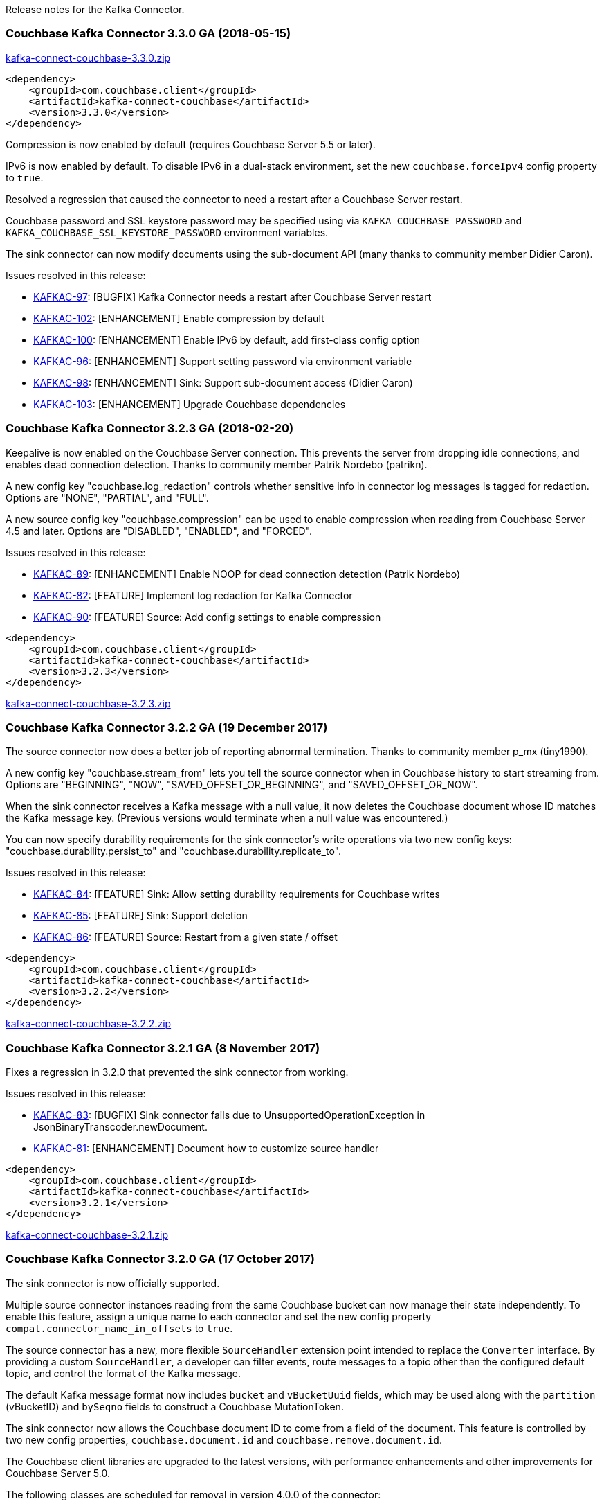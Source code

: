 Release notes for the Kafka Connector.

[[couchbase-kafka-connector-3.3.0-ga-2018-05-15]]
Couchbase Kafka Connector 3.3.0 GA (2018-05-15)
~~~~~~~~~~~~~~~~~~~~~~~~~~~~~~~~~~~~~~~~~~~~~~~

http://packages.couchbase.com/clients/kafka/3.3.0/kafka-connect-couchbase-3.3.0.zip[kafka-connect-couchbase-3.3.0.zip]

[source,xml]
----
<dependency>
    <groupId>com.couchbase.client</groupId>
    <artifactId>kafka-connect-couchbase</artifactId>
    <version>3.3.0</version>
</dependency>
----

Compression is now enabled by default (requires Couchbase Server 5.5 or later).

IPv6 is now enabled by default. To disable IPv6 in a dual-stack environment,
set the new `couchbase.forceIpv4` config property to `true`.

Resolved a regression that caused the connector to need a restart after
a Couchbase Server restart.

Couchbase password and SSL keystore password may be specified using via
`KAFKA_COUCHBASE_PASSWORD` and `KAFKA_COUCHBASE_SSL_KEYSTORE_PASSWORD`
environment variables.

The sink connector can now modify documents using the sub-document API
(many thanks to community member Didier Caron).

Issues resolved in this release:

* https://issues.couchbase.com/browse/KAFKAC-97[KAFKAC-97]:
[BUGFIX] Kafka Connector needs a restart after Couchbase Server restart

* https://issues.couchbase.com/browse/KAFKAC-102[KAFKAC-102]:
[ENHANCEMENT] Enable compression by default

* https://issues.couchbase.com/browse/KAFKAC-100[KAFKAC-100]:
[ENHANCEMENT] Enable IPv6 by default, add first-class config option

* https://issues.couchbase.com/browse/KAFKAC-96[KAFKAC-96]:
[ENHANCEMENT] Support setting password via environment variable

* https://issues.couchbase.com/browse/KAFKAC-98[KAFKAC-98]:
[ENHANCEMENT] Sink: Support sub-document access (Didier Caron)

* https://issues.couchbase.com/browse/KAFKAC-103[KAFKAC-103]:
[ENHANCEMENT] Upgrade Couchbase dependencies


[[couchbase-kafka-connector-3.2.3-ga-2018-02-20]]
Couchbase Kafka Connector 3.2.3 GA (2018-02-20)
~~~~~~~~~~~~~~~~~~~~~~~~~~~~~~~~~~~~~~~~~~~~~~~

Keepalive is now enabled on the Couchbase Server connection. This
prevents the server from dropping idle connections, and enables dead
connection detection. Thanks to community member Patrik Nordebo
(patrikn).

A new config key "couchbase.log_redaction" controls whether sensitive
info in connector log messages is tagged for redaction. Options are
"NONE", "PARTIAL", and "FULL".

A new source config key "couchbase.compression" can be used to enable
compression when reading from Couchbase Server 4.5 and later. Options
are "DISABLED", "ENABLED", and "FORCED".

Issues resolved in this release:

* https://issues.couchbase.com/browse/KAFKAC-89[KAFKAC-89]:
[ENHANCEMENT] Enable NOOP for dead connection detection (Patrik Nordebo)
* https://issues.couchbase.com/browse/KAFKAC-82[KAFKAC-82]: [FEATURE]
Implement log redaction for Kafka Connector
* https://issues.couchbase.com/browse/KAFKAC-90[KAFKAC-90]: [FEATURE]
Source: Add config settings to enable compression

[source,xml]
----
<dependency>
    <groupId>com.couchbase.client</groupId>
    <artifactId>kafka-connect-couchbase</artifactId>
    <version>3.2.3</version>
</dependency>
----

http://packages.couchbase.com/clients/kafka/3.2.3/kafka-connect-couchbase-3.2.3.zip[kafka-connect-couchbase-3.2.3.zip]

[[couchbase-kafka-connector-3.2.2-ga-19-december-2017]]
Couchbase Kafka Connector 3.2.2 GA (19 December 2017)
~~~~~~~~~~~~~~~~~~~~~~~~~~~~~~~~~~~~~~~~~~~~~~~~~~~~~

The source connector now does a better job of reporting abnormal
termination. Thanks to community member p_mx (tiny1990).

A new config key "couchbase.stream_from" lets you tell the source
connector when in Couchbase history to start streaming from. Options are
"BEGINNING", "NOW", "SAVED_OFFSET_OR_BEGINNING", and
"SAVED_OFFSET_OR_NOW".

When the sink connector receives a Kafka message with a null value, it
now deletes the Couchbase document whose ID matches the Kafka message
key. (Previous versions would terminate when a null value was
encountered.)

You can now specify durability requirements for the sink connector's
write operations via two new config keys:
"couchbase.durability.persist_to" and
"couchbase.durability.replicate_to".

Issues resolved in this release:

* https://issues.couchbase.com/browse/KAFKAC-84[KAFKAC-84]: [FEATURE]
Sink: Allow setting durability requirements for Couchbase writes
* https://issues.couchbase.com/browse/KAFKAC-85[KAFKAC-85]: [FEATURE]
Sink: Support deletion
* https://issues.couchbase.com/browse/KAFKAC-86[KAFKAC-86]: [FEATURE]
Source: Restart from a given state / offset

[source,xml]
----
<dependency>
    <groupId>com.couchbase.client</groupId>
    <artifactId>kafka-connect-couchbase</artifactId>
    <version>3.2.2</version>
</dependency>
----

http://packages.couchbase.com/clients/kafka/3.2.2/kafka-connect-couchbase-3.2.2.zip[kafka-connect-couchbase-3.2.2.zip]

[[couchbase-kafka-connector-3.2.1-ga-8-november-2017]]
Couchbase Kafka Connector 3.2.1 GA (8 November 2017)
~~~~~~~~~~~~~~~~~~~~~~~~~~~~~~~~~~~~~~~~~~~~~~~~~~~~

Fixes a regression in 3.2.0 that prevented the sink connector from
working.

Issues resolved in this release:

* https://issues.couchbase.com/browse/KAFKAC-83[KAFKAC-83]: [BUGFIX]
Sink connector fails due to UnsupportedOperationException in
JsonBinaryTranscoder.newDocument.
* https://issues.couchbase.com/browse/KAFKAC-81[KAFKAC-81]:
[ENHANCEMENT] Document how to customize source handler

[source,xml]
----
<dependency>
    <groupId>com.couchbase.client</groupId>
    <artifactId>kafka-connect-couchbase</artifactId>
    <version>3.2.1</version>
</dependency>
----

http://packages.couchbase.com/clients/kafka/3.2.1/kafka-connect-couchbase-3.2.1.zip[kafka-connect-couchbase-3.2.1.zip]

[[couchbase-kafka-connector-3.2.0-ga-17-october-2017]]
Couchbase Kafka Connector 3.2.0 GA (17 October 2017)
~~~~~~~~~~~~~~~~~~~~~~~~~~~~~~~~~~~~~~~~~~~~~~~~~~~~

The sink connector is now officially supported.

Multiple source connector instances reading from the same Couchbase
bucket can now manage their state independently. To enable this feature,
assign a unique name to each connector and set the new config property
`compat.connector_name_in_offsets` to `true`.

The source connector has a new, more flexible `SourceHandler` extension
point intended to replace the `Converter` interface. By providing a
custom `SourceHandler`, a developer can filter events, route messages to
a topic other than the configured default topic, and control the format
of the Kafka message.

The default Kafka message format now includes `bucket` and `vBucketUuid`
fields, which may be used along with the `partition` (vBucketID) and
`bySeqno` fields to construct a Couchbase MutationToken.

The sink connector now allows the Couchbase document ID to come from a
field of the document. This feature is controlled by two new config
properties, `couchbase.document.id` and `couchbase.remove.document.id`.

The Couchbase client libraries are upgraded to the latest versions, with
performance enhancements and other improvements for Couchbase Server
5.0.

The following classes are scheduled for removal in version 4.0.0 of the
connector:

* `com.couchbase.connect.kafka.converter.Converter` - Deprecated in
favor of `SourceHandler`.
* `com.couchbase.connect.kafka.converter.SchemaConverter` - Deprecated
in favor of `DefaultSchemaSourceHandler`.

Issues resolved in this release:

* https://issues.couchbase.com/browse/KAFKAC-69[KAFKAC-69]: [FEATURE]
Allow Source connector to split DCP stream and write into separate
topics.
* https://issues.couchbase.com/browse/KAFKAC-70[KAFKAC-70]: [FEATURE]
Allow using connector name in offset storage namespace
* https://issues.couchbase.com/browse/KAFKAC-77[KAFKAC-77]: [FEATURE]
Allow setting document ID from message field.
* https://issues.couchbase.com/browse/KAFKAC-78[KAFKAC-78]:
[ENHANCEMENT] Upgrade Couchbase java-client to version 2.5.1, dcp-client
to version 0.12.0
* https://issues.couchbase.com/browse/KAFKAC-79[KAFKAC-79]:
[ENHANCEMENT] Use custom doc transcoder to reduce memory copies.
* https://issues.couchbase.com/browse/KAFKAC-80[KAFKAC-80]: [FEATURE]
MutationToken Enabled in Kafka Connector to N1QL at plus.

[source,xml]
----
<dependency>
    <groupId>com.couchbase.client</groupId>
    <artifactId>kafka-connect-couchbase</artifactId>
    <version>3.2.0</version>
</dependency>
----

http://packages.couchbase.com/clients/kafka/3.2.0/kafka-connect-couchbase-3.2.0.zip[kafka-connect-couchbase-3.2.0.zip]

[[couchbase-kafka-connector-3.1.3-ga-31-may-2017]]
Couchbase Kafka Connector 3.1.3 GA (31 May 2017)
~~~~~~~~~~~~~~~~~~~~~~~~~~~~~~~~~~~~~~~~~~~~~~~~

Version 3.1.3 is maintenance release.

* https://issues.couchbase.com/browse/KAFKAC-71[KAFKAC-71]: Support for
RBAC credentials on Couchbase Server 5+.
* Java DCP Client updated to 0.10.0.

[source,xml]
----
<dependency>
    <groupId>com.couchbase.client</groupId>
    <artifactId>kafka-connect-couchbase</artifactId>
    <version>3.1.3</version>
</dependency>
----

http://packages.couchbase.com/clients/kafka/3.1.3/kafka-connect-couchbase-3.1.3.zip[kafka-connect-couchbase-3.1.3.zip]

[[couchbase-kafka-connector-3.1.2-ga-14-march-2017]]
Couchbase Kafka Connector 3.1.2 GA (14 March 2017)
~~~~~~~~~~~~~~~~~~~~~~~~~~~~~~~~~~~~~~~~~~~~~~~~~~

Version 3.1.2 is maintenance release..

* https://issues.couchbase.com/browse/KAFKAC-66[KAFKAC-66]: On
backfilling from large bucket, it is possible to get OOM when internal
queue is not drained quickly enough to relay the data into Kafka.

http://packages.couchbase.com/clients/kafka/3.1.2/kafka-connect-couchbase-3.1.2.zip[kafka-connect-couchbase-3.1.2.zip]

[[couchbase-kafka-connector-3.1.1-ga-21-february-2017]]
Couchbase Kafka Connector 3.1.1 GA (21 February 2017)
~~~~~~~~~~~~~~~~~~~~~~~~~~~~~~~~~~~~~~~~~~~~~~~~~~~~~

Version 3.1.1 is maintenance release. It contains fixes for resuming DCP
streams after restart.

* https://issues.couchbase.com/browse/KAFKAC-56[KAFKAC-56]: Session
state might be left partially initialized, which leads to rolling back
to sequence number zero (0) and starting from the beginning (duplicating
events in Kafka topic).

http://packages.couchbase.com/clients/kafka/3.1.1/kafka-connect-couchbase-3.1.1.zip[kafka-connect-couchbase-3.1.1.zip]

[[couchbase-kafka-connector-3.1.0-ga-03-january-2017]]
Couchbase Kafka Connector 3.1.0 GA (03 January 2017)
~~~~~~~~~~~~~~~~~~~~~~~~~~~~~~~~~~~~~~~~~~~~~~~~~~~~

Version 3.1.0 is GA release.

* https://issues.couchbase.com/browse/KAFKAC-55[KAFKAC-55]: Sink
Connector support

http://packages.couchbase.com/clients/kafka/3.1.0/kafka-connect-couchbase-3.1.0.zip[kafka-connect-couchbase-3.1.0.zip]

[[couchbase-kafka-connector-3.0.0-ga-14-december-2016]]
Couchbase Kafka Connector 3.0.0 GA (14 December 2016)
~~~~~~~~~~~~~~~~~~~~~~~~~~~~~~~~~~~~~~~~~~~~~~~~~~~~~

Version 3.0.0 is GA release. It brings documentation update.

http://packages.couchbase.com/clients/kafka/3.0.0/kafka-connect-couchbase-3.0.0.zip[kafka-connect-couchbase-3.0.0.zip]

[[couchbase-kafka-connector-3.0.0-beta-22-november-2016]]
Couchbase Kafka Connector 3.0.0 BETA (22 November 2016)
~~~~~~~~~~~~~~~~~~~~~~~~~~~~~~~~~~~~~~~~~~~~~~~~~~~~~~~

Version 3.0.0-BETA is pre-release version of the 3.0.0. It brings
documentation update, feature enhancements and bug fixes

* https://issues.couchbase.com/browse/KAFKAC-52[KAFKAC-52]: Support for
SSL connections
* Update dependencies: dcp-client to 0.7.0, and confluent libraries up
to versions shipped with 3.1.1
* Cleanup various configuration workarounds for platform 3.0

http://packages.couchbase.com/clients/kafka/3.0.0-BETA/kafka-connect-couchbase-3.0.0-BETA.zip[kafka-connect-couchbase-3.0.0-BETA.zip]

[[couchbase-kafka-connector-3.0.0-dp4-5-november-2016]]
Couchbase Kafka Connector 3.0.0 DP4 (5 November 2016)
~~~~~~~~~~~~~~~~~~~~~~~~~~~~~~~~~~~~~~~~~~~~~~~~~~~~~

Version 3.0.0-DP4 is the fourth developer preview of the 3.0.x series.

* https://issues.couchbase.com/browse/KAFKAC-54[KAFKAC-54]: Create
example of using in Kafka Stream to process events from Couchbase
* Rename internal classes, and make configuration more consistent with
other connectors (e.g. instead of timeout_ms, use timeout.ms)
* Allow to override internal convertor into SourceRecord, and allow to
inject Filter class to skip events before writing into Kafka

http://packages.couchbase.com/clients/kafka/3.0.0-DP4/kafka-connect-couchbase-3.0.0-DP4.zip[kafka-connect-couchbase-3.0.0-DP4.zip]

[[couchbase-kafka-connector-3.0.0-dp3-20-october-2016]]
Couchbase Kafka Connector 3.0.0 DP3 (20 October 2016)
~~~~~~~~~~~~~~~~~~~~~~~~~~~~~~~~~~~~~~~~~~~~~~~~~~~~~

Version 3.0.0-DP3 is the third developer preview of the 3.0.x series. It
implements new features and also includes bug fixes to previous release.

* https://issues.couchbase.com/browse/KAFKAC-50[KAFKAC-50]: Allow to
buffer DCP snapshots for consistent writes.
* https://issues.couchbase.com/browse/KAFKAC-51[KAFKAC-51]: Specify key
for SourceRecord. Allows to use multiple Kafka partitions.
* https://issues.couchbase.com/browse/KAFKAC-53[KAFKAC-53]: Node-aware
distribution of partitions for Tasks. Reduces amount of resources
allocated on the server.

http://packages.couchbase.com/clients/kafka/3.0.0-DP3/kafka-connect-couchbase-3.0.0-DP3.zip[kafka-connect-couchbase-3.0.0-DP3.zip]

[[couchbase-kafka-connector-3.0.0-dp2-24-september-2016]]
Couchbase Kafka Connector 3.0.0 DP2 (24 September 2016)
~~~~~~~~~~~~~~~~~~~~~~~~~~~~~~~~~~~~~~~~~~~~~~~~~~~~~~~

Version 3.0.0-DP2 is the second developer preview of the 3.0.x series.
It improves configuration. And now can maintain replication state, which
allow to resume transmission.

http://packages.couchbase.com/clients/kafka/3.0.0-DP2/kafka-connect-couchbase-3.0.0-DP2.zip[kafka-connect-couchbase-3.0.0-DP2.zip]

[[couchbase-kafka-connector-3.0.0-dp1-6-september-2016]]
Couchbase Kafka Connector 3.0.0 DP1 (6 September 2016)
~~~~~~~~~~~~~~~~~~~~~~~~~~~~~~~~~~~~~~~~~~~~~~~~~~~~~~

Version 3.0.0-DP1 is the first developer preview of the 3.0.x series.

http://packages.couchbase.com/clients/kafka/3.0.0-DP1/kafka-connect-couchbase-3.0.0-DP1.zip[kafka-connect-couchbase-3.0.0-DP1.zip]

*Parent topic:* link:../../connectors/kafka-3.2/kafka-intro.html[Kafka
Connector 3.2]

*Previous topic:*
link:../../connectors/kafka-3.2/streams-sample.html[Couchbase Sample
with Kafka Streams]
